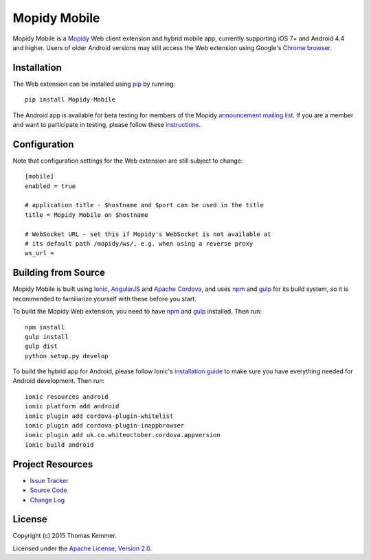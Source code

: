 Mopidy Mobile
========================================================================

Mopidy Mobile is a Mopidy_ Web client extension and hybrid mobile app,
currently supporting iOS 7+ and Android 4.4 and higher.  Users of
older Android versions may still access the Web extension using
Google's `Chrome browser`_.


Installation
------------------------------------------------------------------------

The Web extension can be installed using pip_ by running::

  pip install Mopidy-Mobile

The Android app is available for beta testing for members of the
Mopidy `announcement mailing list`_.  If you are a member and want to
participate in testing, please follow these instructions_.


Configuration
------------------------------------------------------------------------

Note that configuration settings for the Web extension are still
subject to change::

  [mobile]
  enabled = true

  # application title - $hostname and $port can be used in the title
  title = Mopidy Mobile on $hostname

  # WebSocket URL - set this if Mopidy's WebSocket is not available at
  # its default path /mopidy/ws/, e.g. when using a reverse proxy
  ws_url =


Building from Source
------------------------------------------------------------------------

Mopidy Mobile is built using Ionic_, AngularJS_ and `Apache Cordova`_,
and uses npm_ and gulp_ for its build system, so it is recommended to
familiarize yourself with these before you start.

To build the Mopidy Web extension, you need to have npm_ and gulp_
installed.  Then run::

  npm install
  gulp install
  gulp dist
  python setup.py develop

To build the hybrid app for Android, please follow Ionic's
`installation guide`_ to make sure you have everything needed for
Android development.  Then run::

  ionic resources android
  ionic platform add android
  ionic plugin add cordova-plugin-whitelist
  ionic plugin add cordova-plugin-inappbrowser
  ionic plugin add uk.co.whiteoctober.cordova.appversion
  ionic build android


Project Resources
------------------------------------------------------------------------

.. image:: http://img.shields.io/pypi/v/Mopidy-Mobile.svg?style=flat
    :target: https://pypi.python.org/pypi/Mopidy-Mobile/
    :alt: Latest PyPI version

.. image:: http://img.shields.io/pypi/dm/Mopidy-Mobile.svg?style=flat
    :target: https://pypi.python.org/pypi/Mopidy-Mobile/
    :alt: Number of PyPI downloads

.. image:: http://img.shields.io/travis/tkem/mopidy-mobile/master.svg?style=flat
    :target: https://travis-ci.org/tkem/mopidy-mobile/
    :alt: Travis CI build status

.. image:: http://img.shields.io/coveralls/tkem/mopidy-mobile/master.svg?style=flat
   :target: https://coveralls.io/r/tkem/mopidy-mobile/
   :alt: Test coverage

- `Issue Tracker`_
- `Source Code`_
- `Change Log`_


License
------------------------------------------------------------------------

Copyright (c) 2015 Thomas Kemmer.

Licensed under the `Apache License, Version 2.0`_.


.. _Mopidy: http://www.mopidy.com/
.. _Chrome browser: https://play.google.com/store/apps/details?id=com.android.chrome

.. _pip: https://pip.pypa.io/en/latest/
.. _announcement mailing list: https://groups.google.com/d/forum/mopidy
.. _instructions: https://play.google.com/apps/testing/com.ionicframework.mopidymobile190318

.. _Ionic: http://ionicframework.com/
.. _AngularJS: https://angularjs.org/
.. _Apache Cordova: http://cordova.apache.org/
.. _npm: http://www.npmjs.org/
.. _gulp: http://gulpjs.com/
.. _installation guide: http://ionicframework.com/docs/guide/installation.html

.. _Issue Tracker: https://github.com/tkem/mopidy-mobile/issues/
.. _Source Code: https://github.com/tkem/mopidy-mobile/
.. _Change Log: https://github.com/tkem/mopidy-mobile/blob/master/CHANGES.rst

.. _Apache License, Version 2.0: http://www.apache.org/licenses/LICENSE-2.0
